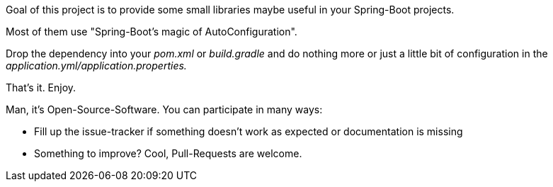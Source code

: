 Goal of this project is to provide some small libraries maybe useful in your Spring-Boot projects.

Most of them use "Spring-Boot's magic of AutoConfiguration".

Drop the dependency into your _pom.xml_ or _build.gradle_ and do nothing more or just a little bit of configuration in the _application.yml/application.properties._

That's it. Enjoy.

Man, it's Open-Source-Software. You can participate in many ways:

- Fill up the issue-tracker if something doesn't work as expected or documentation is missing
- Something to improve? Cool, Pull-Requests are welcome.



